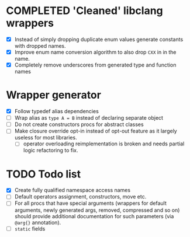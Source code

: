 * COMPLETED 'Cleaned' libclang wrappers
  CLOSED: [2020-12-14 Mon 20:08]
  :LOGBOOK:
  - State "COMPLETED"  from              [2020-12-14 Mon 20:08]
  :END:

- [X] Instead of simply dropping duplicate enum values generate
  constants with dropped names.
- [X] Improve enum name conversion algorithm to also drop ~CXX~ in in
  the name.
- [X] Completely remove underscores from generated type and function
  names

* Wrapper generator

- [X] Follow typedef alias dependencies
- [ ] Wrap alias as ~type A = B~ instead of declaring separate object
- [ ] Do not create constructors procs for abstract classes
- [ ] Make closure override opt-in instead of opt-out feature as it largely
  useless for most libraries.
  - [ ] operator overloading reimplementation is broken and needs partial
    logic refactoring to fix.

* TODO Todo list
  :PROPERTIES:
  :CREATED:  <2020-12-16 Wed 00:06>
  :END:

- [X] Create fully qualified namespace access names
- [ ] Default operators assignment, constructors, move etc.
- [ ] For all procs that have special arguments (wrappers for default
  arguments, newly generated args, removed, compressed and so on) should
  provide additional documentation for such parameters (via ~@arg{}~
  annotation).
- [ ] ~static~ fields
